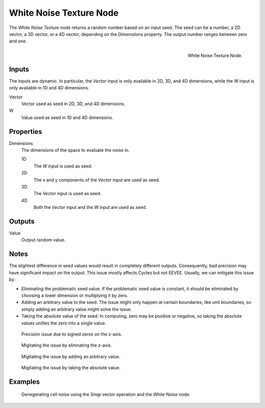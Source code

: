 .. _bpy.types.ShaderNodeTexWhiteNoise:

************************
White Noise Texture Node
************************

The *White Noise Texture* node returns a random number based on an input seed.
The seed can be a number, a 2D vector, a 3D vector, or a 4D vector; depending on the *Dimenstions* property.
The output number ranges between zero and one.

.. figure:: /images/render_shader-nodes_textures_white-noise_node.png
   :align: right

   White Noise Texture Node.

Inputs
======

The inputs are dynamic. In particular, the *Vector* input is only available in 2D, 3D, and 4D dimensions,
while the *W* input is only available in 1D and 4D dimensions.

Vector
   Vector used as seed in 2D, 3D, and 4D dimensions.
W
   Value used as seed in 1D and 4D dimensions.

Properties
==========

Dimensions
   The dimensions of the space to evaluate the noise in.

   1D
      The *W* input is used as seed.
   2D
      The x and y components of the *Vector* input are used as seed.
   3D
      The *Vector* input is used as seed.
   4D
      Both the *Vector* input and the *W* input are used as seed.

Outputs
=======

Value
   Output random value.

Notes
=====

The slightest difference in seed values would result in completely different outputs.
Consequently, bad precision may have significant impact on the output.
This issue mostly affects Cycles but not EEVEE.
Usually, we can mitigate this issue by:

- Eliminating the problematic seed value. If the problematic seed value is constant,
  it should be eliminated by choosing a lower dimension or multiplying it by zero.
- Adding an arbitrary value to the seed. The issue might only happen at certain boundaries,
  like unit boundaries, so simply adding an arbitrary value might solve the issue.
- Taking the absolute value of the seed. In computing, zero may be positive or negative,
  so taking the absolute values unifies the zero into a single value.

.. figure:: /images/render_shader-nodes_textures_white-noise_issue.png

   Precision issue due to signed zeros on the z-axis.

.. figure:: /images/render_shader-nodes_textures_white-noise_solution1.png

   Migitating the issue by elimnating the z-axis.

.. figure:: /images/render_shader-nodes_textures_white-noise_solution2.png

   Migitating the issue by adding an arbitrary value.

.. figure:: /images/render_shader-nodes_textures_white-noise_solution3.png

   Migitating the issue by taking the absolute value.

Examples
========

.. figure:: /images/render_shader-nodes_textures_white-noise_solution1.png

   Genegerating cell noise using the *Snap* vector operation and the *White Noise* node.


